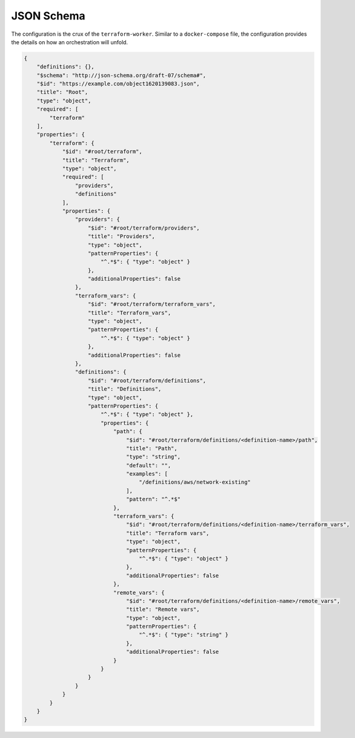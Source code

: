 JSON Schema
===========

The configuration is the crux of the ``terraform-worker``.  Similar to a ``docker-compose`` file, the
configuration provides the details on how an orchestration will unfold.

.. index::
   single: configuration schema

.. code-block:: json

   {
       "definitions": {},
       "$schema": "http://json-schema.org/draft-07/schema#",
       "$id": "https://example.com/object1620139083.json",
       "title": "Root",
       "type": "object",
       "required": [
           "terraform"
       ],
       "properties": {
           "terraform": {
               "$id": "#root/terraform",
               "title": "Terraform",
               "type": "object",
               "required": [
                   "providers",
                   "definitions"
               ],
               "properties": {
                   "providers": {
                       "$id": "#root/terraform/providers",
                       "title": "Providers",
                       "type": "object",
                       "patternProperties": {
                           "^.*$": { "type": "object" }
                       },
                       "additionalProperties": false
                   },
                   "terraform_vars": {
                       "$id": "#root/terraform/terraform_vars",
                       "title": "Terraform_vars",
                       "type": "object",
                       "patternProperties": {
                           "^.*$": { "type": "object" }
                       },
                       "additionalProperties": false
                   },
                   "definitions": {
                       "$id": "#root/terraform/definitions",
                       "title": "Definitions",
                       "type": "object",
                       "patternProperties": {
                           "^.*$": { "type": "object" },
                           "properties": {
                               "path": {
                                   "$id": "#root/terraform/definitions/<definition-name>/path",
                                   "title": "Path",
                                   "type": "string",
                                   "default": "",
                                   "examples": [
                                       "/definitions/aws/network-existing"
                                   ],
                                   "pattern": "^.*$"
                               },
                               "terraform_vars": {
                                   "$id": "#root/terraform/definitions/<definition-name>/terraform_vars",
                                   "title": "Terraform vars",
                                   "type": "object",
                                   "patternProperties": {
                                       "^.*$": { "type": "object" }
                                   },
                                   "additionalProperties": false
                               },
                               "remote_vars": {
                                   "$id": "#root/terraform/definitions/<definition-name>/remote_vars",
                                   "title": "Remote vars",
                                   "type": "object",
                                   "patternProperties": {
                                       "^.*$": { "type": "string" }
                                   },
                                   "additionalProperties": false
                               }
                           }
                       }
                   }
               }
           }
       }
   }

